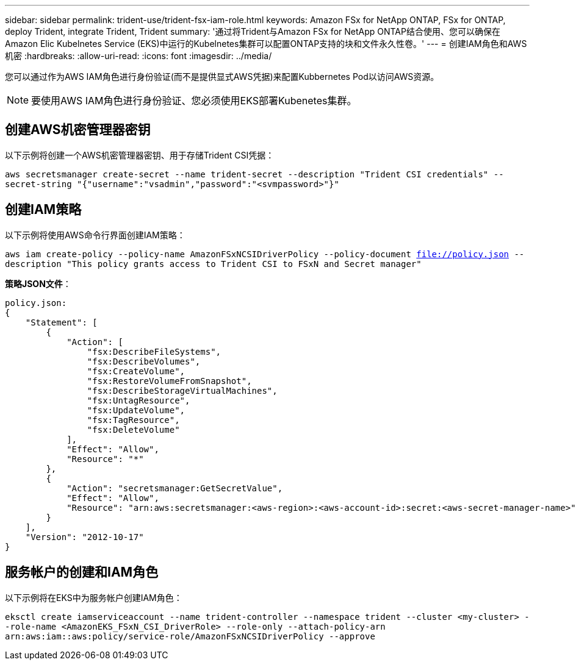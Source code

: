 ---
sidebar: sidebar 
permalink: trident-use/trident-fsx-iam-role.html 
keywords: Amazon FSx for NetApp ONTAP, FSx for ONTAP, deploy Trident, integrate Trident, Trident 
summary: '通过将Trident与Amazon FSx for NetApp ONTAP结合使用、您可以确保在Amazon Elic Kubelnetes Service (EKS)中运行的Kubelnetes集群可以配置ONTAP支持的块和文件永久性卷。' 
---
= 创建IAM角色和AWS机密
:hardbreaks:
:allow-uri-read: 
:icons: font
:imagesdir: ../media/


[role="lead"]
您可以通过作为AWS IAM角色进行身份验证(而不是提供显式AWS凭据)来配置Kubbernetes Pod以访问AWS资源。


NOTE: 要使用AWS IAM角色进行身份验证、您必须使用EKS部署Kubenetes集群。



== 创建AWS机密管理器密钥

以下示例将创建一个AWS机密管理器密钥、用于存储Trident CSI凭据：

`aws secretsmanager create-secret --name trident-secret --description "Trident CSI credentials" --secret-string "{"username":"vsadmin","password":"<svmpassword>"}"`



== 创建IAM策略

以下示例将使用AWS命令行界面创建IAM策略：

`aws iam create-policy --policy-name AmazonFSxNCSIDriverPolicy --policy-document file://policy.json --description "This policy grants access to Trident CSI to FSxN and Secret manager"`

*策略JSON文件*：

[listing]
----
policy.json:
{
    "Statement": [
        {
            "Action": [
                "fsx:DescribeFileSystems",
                "fsx:DescribeVolumes",
                "fsx:CreateVolume",
                "fsx:RestoreVolumeFromSnapshot",
                "fsx:DescribeStorageVirtualMachines",
                "fsx:UntagResource",
                "fsx:UpdateVolume",
                "fsx:TagResource",
                "fsx:DeleteVolume"
            ],
            "Effect": "Allow",
            "Resource": "*"
        },
        {
            "Action": "secretsmanager:GetSecretValue",
            "Effect": "Allow",
            "Resource": "arn:aws:secretsmanager:<aws-region>:<aws-account-id>:secret:<aws-secret-manager-name>"
        }
    ],
    "Version": "2012-10-17"
}
----


== 服务帐户的创建和IAM角色

以下示例将在EKS中为服务帐户创建IAM角色：

`eksctl create iamserviceaccount --name trident-controller --namespace trident --cluster <my-cluster> --role-name <AmazonEKS_FSxN_CSI_DriverRole> --role-only --attach-policy-arn arn:aws:iam::aws:policy/service-role/AmazonFSxNCSIDriverPolicy --approve`
